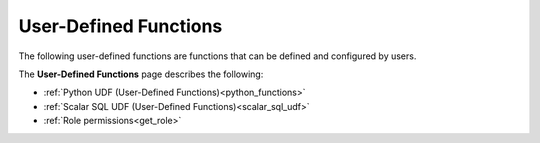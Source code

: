 .. _user_defined_functions_index:

********************
User-Defined Functions
********************

The following user-defined functions are functions that can be defined and configured by users.

The **User-Defined Functions** page describes the following:

* :ref:`Python UDF (User-Defined Functions)<python_functions>`
* :ref:`Scalar SQL UDF (User-Defined Functions)<scalar_sql_udf>`
* :ref:`Role permissions<get_role>`